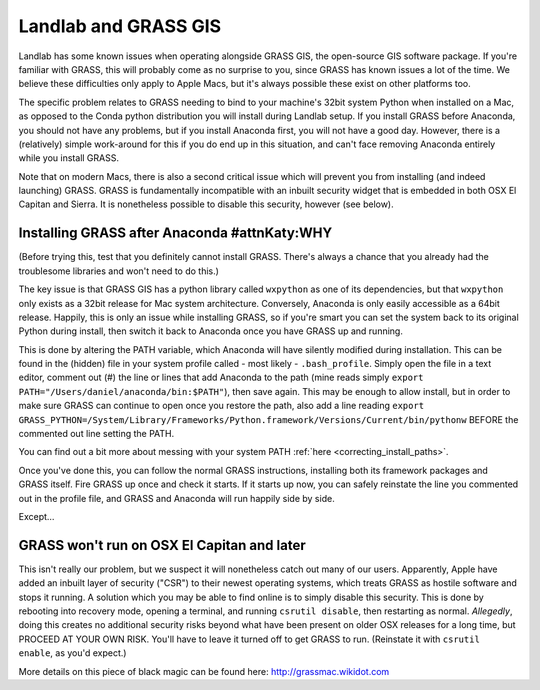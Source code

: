 .. _grass:

=====================
Landlab and GRASS GIS
=====================

Landlab has some known issues when operating alongside GRASS GIS, the
open-source GIS software package. If you're familiar with GRASS, this
will probably come as no surprise to you, since GRASS has known issues a
lot of the time. We believe these difficulties only apply to Apple Macs,
but it's always possible these exist on other platforms too.

The specific problem relates to GRASS needing to bind to your machine's
32bit system Python when installed on a Mac, as opposed to the Conda
python distribution you will install during Landlab setup. If you
install GRASS before Anaconda, you should not have any problems, but if
you install Anaconda first, you will not have a good day. However, there
is a (relatively) simple work-around for this if you do end up in this
situation, and can't face removing Anaconda entirely while you install
GRASS.

Note that on modern Macs, there is also a second critical issue which
will prevent you from installing (and indeed launching) GRASS. GRASS is
fundamentally incompatible with an inbuilt security widget that is
embedded in both OSX El Capitan and Sierra. It is nonetheless possible
to disable this security, however (see below).

Installing GRASS after Anaconda #attnKaty:WHY
-------------------------------

(Before trying this, test that you definitely cannot install GRASS.
There's always a chance that you already had the troublesome libraries
and won't need to do this.)

The key issue is that GRASS GIS has a python library called ``wxpython``
as one of its dependencies, but that ``wxpython`` only exists as a 32bit
release for Mac system architecture. Conversely, Anaconda is only easily
accessible as a 64bit release. Happily, this is only an issue while
installing GRASS, so if you're smart you can set the system back to its
original Python during install, then switch it back to Anaconda once you
have GRASS up and running.

This is done by altering the PATH variable, which Anaconda will have
silently modified during installation. This can be found in the (hidden)
file in your system profile called - most likely - ``.bash_profile``.
Simply open the file in a text editor, comment out (#) the line or lines
that add Anaconda to the path (mine reads simply
``export PATH="/Users/daniel/anaconda/bin:$PATH"``), then save again.
This may be enough to allow install, but in order to make sure GRASS can
continue to open once you restore the path, also add a line reading
``export GRASS_PYTHON=/System/Library/Frameworks/Python.framework/Versions/Current/bin/pythonw``
BEFORE the commented out line setting the PATH.

You can find out a bit more about messing with your system PATH
:ref:`here <correcting_install_paths>`.

Once you've done this, you can follow the normal GRASS instructions,
installing both its framework packages and GRASS itself. Fire GRASS up
once and check it starts. If it starts up now, you can safely reinstate
the line you commented out in the profile file, and GRASS and Anaconda
will run happily side by side.

Except…

GRASS won't run on OSX El Capitan and later
-------------------------------------------

This isn't really our problem, but we suspect it will nonetheless catch
out many of our users. Apparently, Apple have added an inbuilt layer of
security ("CSR") to their newest operating systems, which treats GRASS
as hostile software and stops it running. A solution which you may be
able to find online is to simply disable this security. This is done by
rebooting into recovery mode, opening a terminal, and running
``csrutil disable``, then restarting as normal. *Allegedly*, doing this
creates no additional security risks beyond what have been present on
older OSX releases for a long time, but PROCEED AT YOUR OWN RISK. You'll
have to leave it turned off to get GRASS to run. (Reinstate it with
``csrutil enable``, as you'd expect.)

More details on this piece of black magic can be found here:
http://grassmac.wikidot.com
